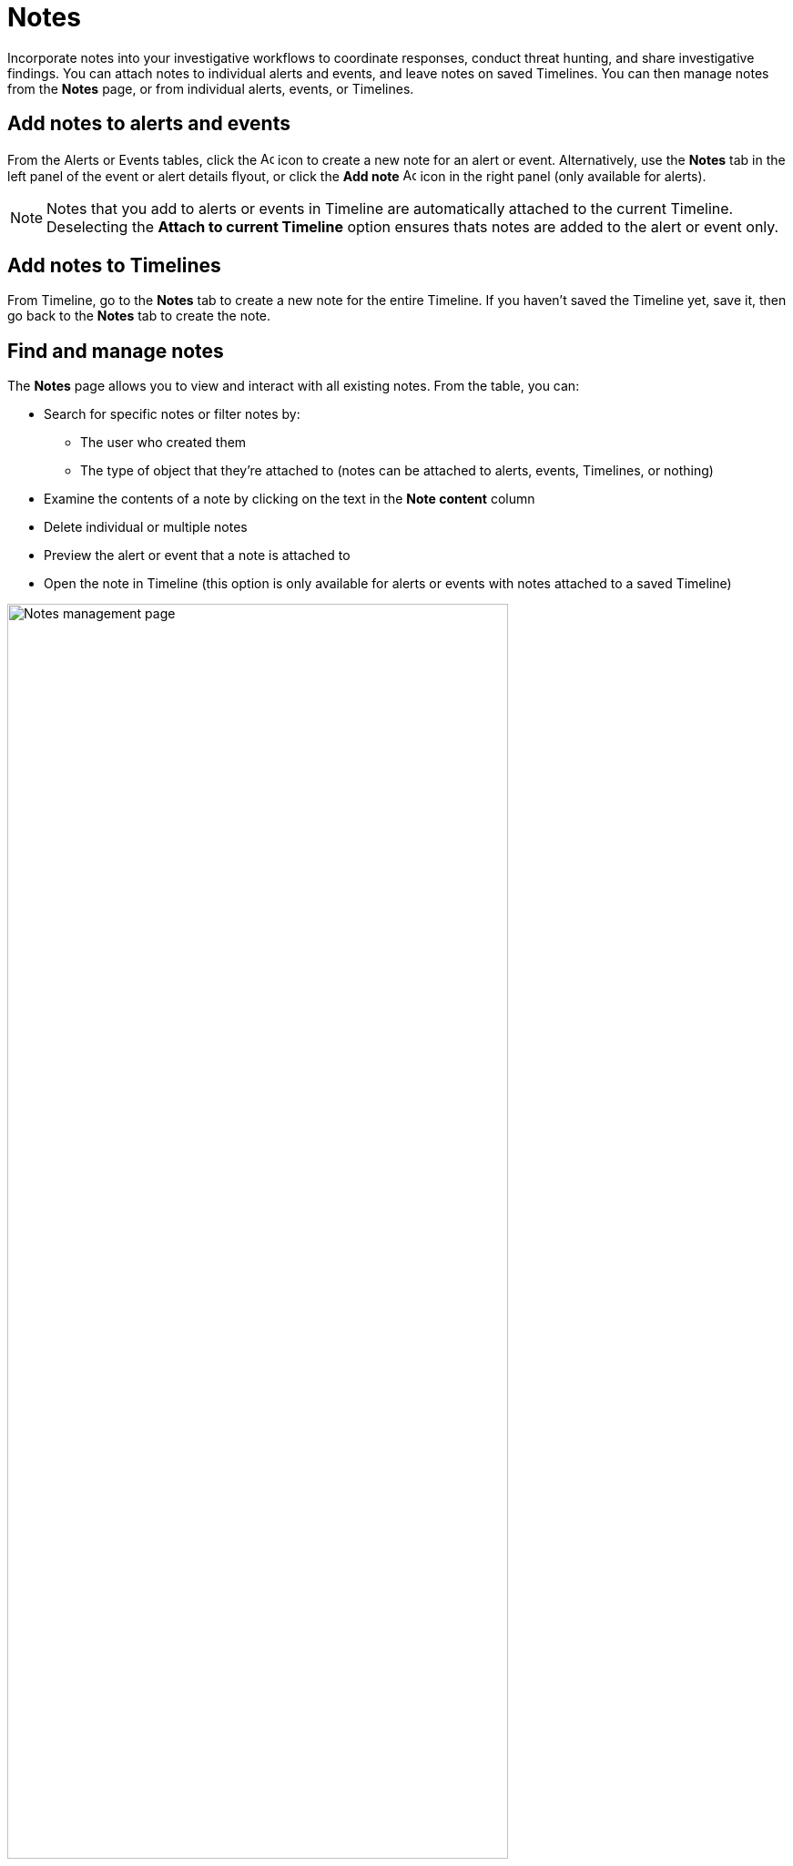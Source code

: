 [[add-manage-notes]]
= Notes

Incorporate notes into your investigative workflows to coordinate responses, conduct threat hunting, and share investigative findings. You can attach notes to individual alerts and events, and leave notes on saved Timelines. You can then manage notes from the **Notes** page, or from individual alerts, events, or Timelines.

[discrete]
[[add-notes-documents]]
== Add notes to alerts and events

From the Alerts or Events tables, click the image:images/add-note-icon.png[Add note,15,15] icon to create a new note for an alert or event. Alternatively, use the **Notes** tab in the left panel of the event or alert details flyout, or click the **Add note** image:images/add-note.png[Add note,15,15] icon in the right panel (only available for alerts).

NOTE: Notes that you add to alerts or events in Timeline are automatically attached to the current Timeline. Deselecting the **Attach to current Timeline** option ensures thats notes are added to the alert or event only. 

[discrete]
[[add-notes-timelines]]
== Add notes to Timelines

From Timeline, go to the **Notes** tab to create a new note for the entire Timeline. If you haven't saved the Timeline yet, save it, then go back to the **Notes** tab to create the note. 

[discrete]
[[manage-notes]]
== Find and manage notes 

//Security solution view nav: Investigations -> Notes
//Classic nav view: Manage -> Investigations -> Notes 

The **Notes** page allows you to view and interact with all existing notes. From the table, you can:

* Search for specific notes or filter notes by:
** The user who created them
** The type of object that they're attached to (notes can be attached to alerts, events, Timelines, or nothing)
* Examine the contents of a note by clicking on the text in the **Note content** column  
* Delete individual or multiple notes 
* Preview the alert or event that a note is attached to
* Open the note in Timeline (this option is only available for alerts or events with notes attached to a saved Timeline) 

[role="screenshot"]
image::images/notes-management-page.png[Notes management page, 80%]

TIP: You can also manage notes for individual alerts, events, and Timelines from the **Notes** tab in the event or alert details flyout or Timeline.
